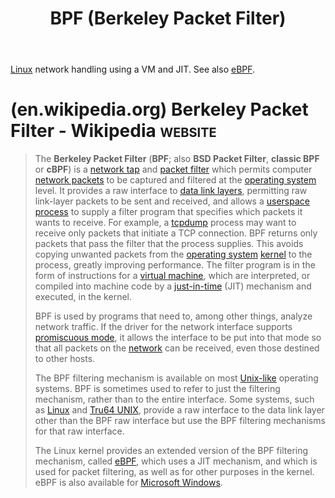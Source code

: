 :PROPERTIES:
:ID:       b7fe46b5-84f5-494e-9442-b356d8a44c15
:END:
#+title: BPF (Berkeley Packet Filter)
#+filetags: :linux:networking:

[[id:bf0bc2d7-17df-413c-823b-93904faffc58][Linux]] network handling using a VM and JIT.  See also [[id:db8ba741-6ba2-4abc-9d8d-2b56cde53985][eBPF]].
* (en.wikipedia.org) Berkeley Packet Filter - Wikipedia             :website:
:PROPERTIES:
:ID:       3877b5b9-16da-403e-a4aa-4a55cc992e10
:ROAM_REFS: https://en.wikipedia.org/wiki/Berkeley_Packet_Filter
:END:

#+begin_quote
  The *Berkeley Packet Filter* (*BPF*; also *BSD Packet Filter*, *classic BPF* or *cBPF*) is a [[https://en.wikipedia.org/wiki/Network_tap][network tap]] and [[https://en.wikipedia.org/wiki/Packet_filter][packet filter]] which permits computer [[https://en.wikipedia.org/wiki/Network_packet][network packets]] to be captured and filtered at the [[https://en.wikipedia.org/wiki/Operating_system][operating system]] level.  It provides a raw interface to [[https://en.wikipedia.org/wiki/Data_link_layer][data link layers]], permitting raw link-layer packets to be sent and received,  and allows a [[https://en.wikipedia.org/wiki/Userspace][userspace]] [[https://en.wikipedia.org/wiki/Process_(computing)][process]] to supply a filter program that specifies which packets it wants to receive.  For example, a [[https://en.wikipedia.org/wiki/Tcpdump][tcpdump]] process may want to receive only packets that initiate a TCP connection.  BPF returns only packets that pass the filter that the process supplies.  This avoids copying unwanted packets from the [[https://en.wikipedia.org/wiki/Operating_system][operating system]] [[https://en.wikipedia.org/wiki/Kernel_(computer_science)][kernel]] to the process, greatly improving performance.  The filter program is in the form of instructions for a [[https://en.wikipedia.org/wiki/Virtual_machine][virtual machine]], which are interpreted, or compiled into machine code by a [[https://en.wikipedia.org/wiki/Just-in-time_compilation][just-in-time]] (JIT) mechanism and executed, in the kernel.

  BPF is used by programs that need to, among other things, analyze network traffic.  If the driver for the network interface supports [[https://en.wikipedia.org/wiki/Promiscuous_mode][promiscuous mode]], it allows the interface to be put into that mode so that all packets on the [[https://en.wikipedia.org/wiki/Computer_network][network]] can be received, even those destined to other hosts.

  The BPF filtering mechanism is available on most [[https://en.wikipedia.org/wiki/Unix-like][Unix-like]] operating systems.  BPF is sometimes used to refer to just the filtering mechanism, rather than to the entire interface.  Some systems, such as [[https://en.wikipedia.org/wiki/Linux][Linux]] and [[https://en.wikipedia.org/wiki/Tru64_UNIX][Tru64 UNIX]], provide a raw interface to the data link layer other than the BPF raw interface but use the BPF filtering mechanisms for that raw interface.

  The Linux kernel provides an extended version of the BPF filtering mechanism, called [[https://en.wikipedia.org/wiki/EBPF][eBPF]], which uses a JIT mechanism, and which is used for packet filtering, as well as for other purposes in the kernel.  eBPF is also available for [[https://en.wikipedia.org/wiki/Microsoft_Windows][Microsoft Windows]].
#+end_quote
